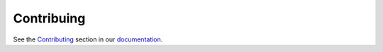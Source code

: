 ###########
Contribuing
###########

See the Contributing_ section in our documentation_.

.. _Contributing: https://cblegare.gitlab.io/sphinx-compendia/contributing.html
.. _documentation: https://cblegare.gitlab.io/sphinx-compendia/index.html
